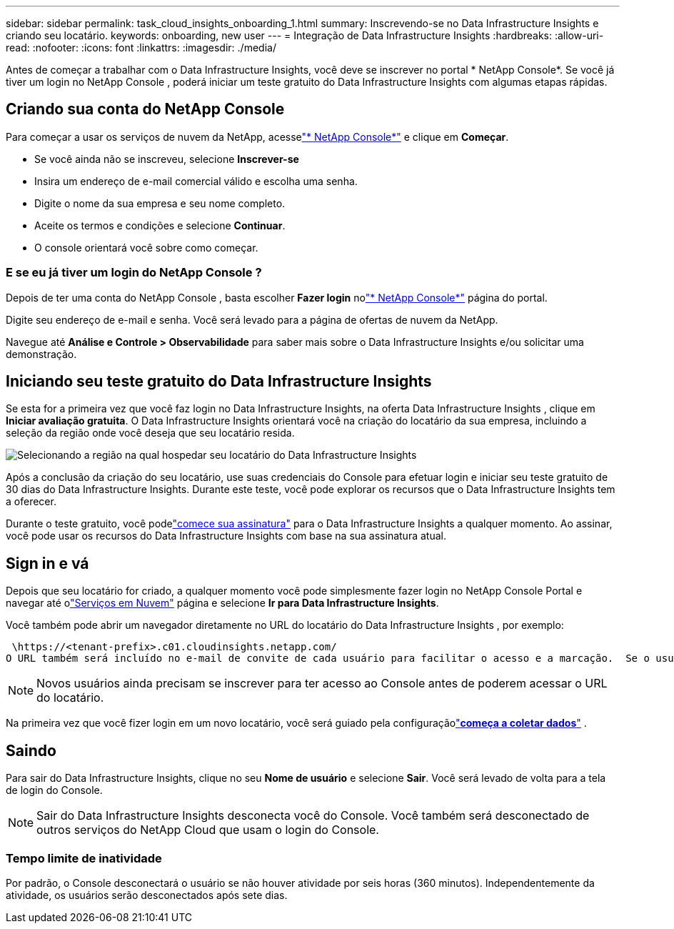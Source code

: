 ---
sidebar: sidebar 
permalink: task_cloud_insights_onboarding_1.html 
summary: Inscrevendo-se no Data Infrastructure Insights e criando seu locatário. 
keywords: onboarding, new user 
---
= Integração de Data Infrastructure Insights
:hardbreaks:
:allow-uri-read: 
:nofooter: 
:icons: font
:linkattrs: 
:imagesdir: ./media/


[role="lead"]
Antes de começar a trabalhar com o Data Infrastructure Insights, você deve se inscrever no portal * NetApp Console*.  Se você já tiver um login no NetApp Console , poderá iniciar um teste gratuito do Data Infrastructure Insights com algumas etapas rápidas.



== Criando sua conta do NetApp Console

Para começar a usar os serviços de nuvem da NetApp, acesselink:https://console.netapp.com/["* NetApp Console*"^] e clique em *Começar*.

* Se você ainda não se inscreveu, selecione *Inscrever-se*
* Insira um endereço de e-mail comercial válido e escolha uma senha.
* Digite o nome da sua empresa e seu nome completo.
* Aceite os termos e condições e selecione *Continuar*.
* O console orientará você sobre como começar.




=== E se eu já tiver um login do NetApp Console ?

Depois de ter uma conta do NetApp Console , basta escolher *Fazer login* nolink:https://console.netapp.com/["* NetApp Console*"^] página do portal.

Digite seu endereço de e-mail e senha.  Você será levado para a página de ofertas de nuvem da NetApp.

Navegue até *Análise e Controle > Observabilidade* para saber mais sobre o Data Infrastructure Insights e/ou solicitar uma demonstração.



== Iniciando seu teste gratuito do Data Infrastructure Insights

Se esta for a primeira vez que você faz login no Data Infrastructure Insights, na oferta Data Infrastructure Insights , clique em *Iniciar avaliação gratuita*.  O Data Infrastructure Insights orientará você na criação do locatário da sua empresa, incluindo a seleção da região onde você deseja que seu locatário resida.

image:trial_region_selector.png["Selecionando a região na qual hospedar seu locatário do Data Infrastructure Insights"]

Após a conclusão da criação do seu locatário, use suas credenciais do Console para efetuar login e iniciar seu teste gratuito de 30 dias do Data Infrastructure Insights.  Durante este teste, você pode explorar os recursos que o Data Infrastructure Insights tem a oferecer.

Durante o teste gratuito, você podelink:concept_subscribing_to_cloud_insights.html["comece sua assinatura"] para o Data Infrastructure Insights a qualquer momento.  Ao assinar, você pode usar os recursos do Data Infrastructure Insights com base na sua assinatura atual.



== Sign in e vá

Depois que seu locatário for criado, a qualquer momento você pode simplesmente fazer login no NetApp Console Portal e navegar até olink:https://services.cloud.netapp.com["Serviços em Nuvem"] página e selecione *Ir para Data Infrastructure Insights*.

Você também pode abrir um navegador diretamente no URL do locatário do Data Infrastructure Insights , por exemplo:

 \https://<tenant-prefix>.c01.cloudinsights.netapp.com/
O URL também será incluído no e-mail de convite de cada usuário para facilitar o acesso e a marcação.  Se o usuário ainda não estiver conectado ao Console, ele será solicitado a fazer login.


NOTE: Novos usuários ainda precisam se inscrever para ter acesso ao Console antes de poderem acessar o URL do locatário.

Na primeira vez que você fizer login em um novo locatário, você será guiado pela configuraçãolink:task_getting_started_with_cloud_insights.html["*começa a coletar dados*"] .



== Saindo

Para sair do Data Infrastructure Insights, clique no seu *Nome de usuário* e selecione *Sair*.  Você será levado de volta para a tela de login do Console.


NOTE: Sair do Data Infrastructure Insights desconecta você do Console.  Você também será desconectado de outros serviços do NetApp Cloud que usam o login do Console.



=== Tempo limite de inatividade

Por padrão, o Console desconectará o usuário se não houver atividade por seis horas (360 minutos).  Independentemente da atividade, os usuários serão desconectados após sete dias.
